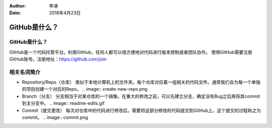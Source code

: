 :author:
        李涛

:date:
        2018年4月23日

GitHub是什么？
===============

GitHub是什么？
-------------

GitHub是一个代码托管平台。利用GitHub，任何人都可以很方便地对代码进行版本控制或者团队协作。
使用GitHub需要注册GitHub账号。注册地址：https://github.com/join

相关名词简介
-------------

* Repository/Repo（仓库）
  类似于本地计算机上的文件夹。每个仓库对应着一组相关的代码文件。通常我们会为每一个单独的项目创建一个对应的Repo。
  .. image:: create-new-repo.png

* Branch（分支）
  分支相当于对某仓库的一个镜像。在重大的修改之前，可以先建立分支，确定没有Bug之后再将其commit到主分支中。
  .. image:: readme-edits.gif

* Commit（提交更改）
  每次对仓库中的代码进行修改后，需要将这部分修改的代码提交到GitHub上。这个提交的过程称之为commit。
  .. image:: commit.png

